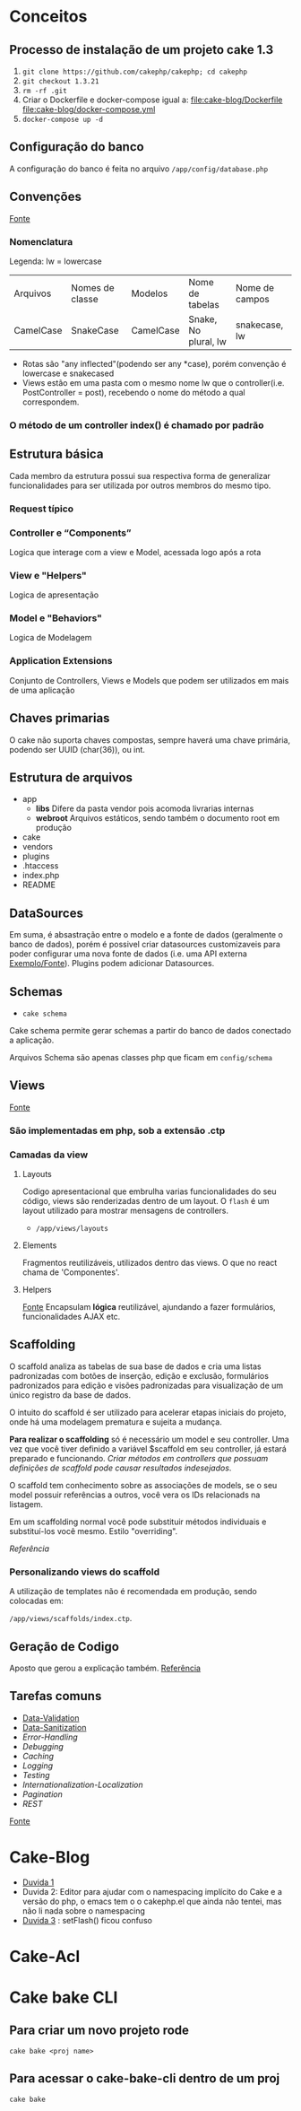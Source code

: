 * Conceitos
** Processo de instalação de um projeto cake 1.3
   1. =git clone https://github.com/cakephp/cakephp; cd cakephp=
   2. =git checkout 1.3.21=
   3. =rm -rf .git=
   4. Criar o Dockerfile e docker-compose igual a:
      [[file:cake-blog/Dockerfile]]
      [[file:cake-blog/docker-compose.yml]]
   5. =docker-compose up -d=
** Configuração do banco
   A configuração do banco é feita no arquivo =/app/config/database.php=
** Convenções
    [[https://book.cakephp.org/1.3/en/The-Manual/Basic-Principles-of-CakePHP/CakePHP-Conventions.html][Fonte]]
*** Nomenclatura
    Legenda: lw = lowercase
    | Arquivos  | Nomes de classe | Modelos   | Nome de tabelas      | Nome de campos |
    | CamelCase | SnakeCase       | CamelCase | Snake, No plural, lw | snakecase, lw  |

   
    - Rotas são "any inflected"(podendo ser any *case), porém convenção é lowercase e snakecased
    - Views estão em uma pasta com o mesmo nome lw que o controller(i.e. PostController = post), recebendo o nome do método a qual correspondem.
   
*** O método de um controller index() é chamado por padrão
** Estrutura básica
   Cada membro da estrutura possui sua respectiva forma de generalizar funcionalidades para ser utilizada por outros membros do mesmo tipo.
*** Request típico
   #+ATTR_ORG: :width 400
   [[file:public/typical-cake-request.png]]
   
   
*** Controller e “Components”
    Logica que interage com a view e Model, acessada logo após a rota

*** View e "Helpers"
    Logica de apresentação
*** Model e "Behaviors"
    Logica de Modelagem
*** Application Extensions
    Conjunto de Controllers, Views e Models que podem ser utilizados em mais de uma aplicação
    
** Chaves primarias
   O cake não suporta chaves compostas, sempre haverá uma chave primária, podendo ser UUID (char(36)), ou int.

** Estrutura de arquivos
    - app
      - *libs*
        Difere da pasta vendor pois acomoda livrarias internas
      - *webroot*
        Arquivos estáticos, sendo também o documento root em produção
    - cake
    - vendors
    - plugins
    - .htaccess
    - index.php
    - README

** DataSources
   Em suma, é absastração entre o modelo e a fonte de dados (geralmente o banco de dados), porém é possivel criar datasources customizaveis para poder configurar uma nova fonte de dados (i.e. uma API externa [[https://book.cakephp.org/1.3/en/The-Manual/Developing-with-CakePHP/DataSources.html][Exemplo/Fonte]]). Plugins podem adicionar Datasources.

** Schemas
   - =cake schema=
   Cake schema permite gerar schemas a partir do banco de dados conectado a aplicação.

   Arquivos Schema são apenas classes php que ficam em =config/schema=

** Views
   [[https://book.cakephp.org/1.3/en/The-Manual/Developing-with-CakePHP/Views.html][Fonte]]
*** São implementadas em php, sob a extensão .ctp
*** Camadas da view
**** Layouts
     Codigo apresentacional que embrulha varias funcionalidades do seu código, views são renderizadas dentro de um layout.
     O =flash= é um layout utilizado para mostrar mensagens de controllers.
     - =/app/views/layouts=
**** Elements
     Fragmentos reutilizáveis, utilizados dentro das views. O que no react chama de 'Componentes'.
**** Helpers
     [[https://book.cakephp.org/1.3/en/The-Manual/Developing-with-CakePHP/Helpers.html][Fonte]]
     Encapsulam *lógica* reutilizável, ajundando a fazer formulários, funcionalidades AJAX etc.
     
** Scaffolding
   O scaffold analiza as tabelas de sua base de dados e cria uma listas padronizadas com botões de inserção, edição e exclusão, formulários padronizados para edição e visões padronizadas para visualização de um único registro da base de dados.

   O intuito do scaffold é ser utilizado para acelerar etapas iniciais do projeto, onde há uma modelagem prematura e sujeita a mudança.

   *Para realizar o scaffolding* só é necessário um model e seu controller. Uma vez que você tiver definido a variável $scaffold em seu controller, já estará preparado e funcionando. /Criar métodos em controllers que possuam definições de scaffold pode causar resultados indesejados/.

   O scaffold tem conhecimento sobre as associações de models, se o seu model possuir referências a outros, você vera os IDs relacionads na listagem.

   Em  um scaffolding normal você pode substituir métodos individuais e substituí-los você mesmo. Estilo "overriding".

   [[Referência]]
   
*** Personalizando views do scaffold
A utilização de templates  não é recomendada em produção, sendo colocadas em:

=/app/views/scaffolds/index.ctp=.


** Geração de Codigo
   Aposto que gerou a explicação também.
   [[https://book.cakephp.org/1.3/en/The-Manual/Core-Console-Applications/Code-Generation-with-Bake.html][Referência]]

** Tarefas comuns
    - [[https://book.cakephp.org/1.3/en/The-Manual/Common-Tasks-With-CakePHP/Data-Validation.html][Data-Validation]]
    - [[https://book.cakephp.org/1.3/en/The-Manual/Common-Tasks-With-CakePHP/Data-Sanitization.html][Data-Sanitization]]
    - [[Data-SanitizationCommon-Tasks-With-CakePHP/Error-Handling.html][Error-Handling]]
    - [[Data-SanitizationCommon-Tasks-With-CakePHP/Debugging.html][Debugging]]
    - [[Data-SanitizationCommon-Tasks-With-CakePHP/Caching.html][Caching]]
    - [[Data-SanitizationCommon-Tasks-With-CakePHP/Logging.html][Logging]]
    - [[Data-SanitizationCommon-Tasks-With-CakePHP/Testing.html][Testing]]
    - [[Data-SanitizationCommon-Tasks-With-CakePHP/Internationalization-Localization.html][Internationalization-Localization]]
    - [[Data-SanitizationCommon-Tasks-With-CakePHP/Pagination.html][Pagination]]
    - [[Data-SanitizationCommon-Tasks-With-CakePHP/REST.html][REST]]

   [[https://book.cakephp.org/1.3/en/The-Manual/Common-Tasks-With-CakePHP.html][Fonte]]


* Cake-Blog
  - [[https://book.cakephp.org/1.3/en/The-Manual/Common-Tasks-With-CakePHP.html][Duvida 1]]
  - Duvida 2: Editor para ajudar com o namespacing implícito do Cake e a versão do php, o emacs tem o o cakephp.el que ainda não tentei, mas não li nada sobre o namespacing
  - [[https://book.cakephp.org/1.3/en/The-Manual/Tutorials-Examples/Blog.html#adding-posts][Duvida 3]] : setFlash() ficou confuso
* Cake-Acl
* Cake bake CLI
** Para criar um novo projeto rode
   =cake bake <proj name>=
** Para acessar o cake-bake-cli dentro de um proj
   =cake bake=

